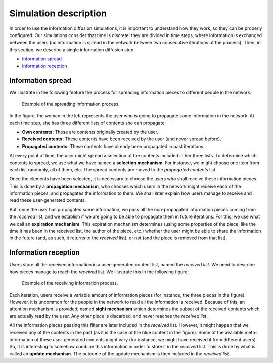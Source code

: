Simulation description
=======================
In order to use the information diffusion simulations, it is important to understand how they work, so they can be properly configured. Our simulations consider that time is discrete: they are divided in time steps, where information is exchanged between the users (no information is spread in the network between two consecutive iterations of the process). Then, in this section, we describe a single information diffusion step.

* `Information spread`_
* `Information reception`_

Information spread
^^^^^^^^^^^^^^^^^^^^^^
We illustrate in the following feature the process for spreading information pieces to different people in the network:

.. figure:: ../img/spread/spread.png
   :alt: spreading information

   Example of the spreading information process.

In the figure, the woman in the left represents the user who is going to propagate some information in the network. At each time step,
she has three different lists of contents she can propagate:

* **Own contents:** These are contents originally created by the user.
* **Received contents:** These contents have been received by the user (and never spread before).
* **Propagated contents:** These contents have already been propagated in past iterations.

At every point of time, the user might spread a selection of the contents included in her three lists. To determine which contents to spread, we use what we have named a **selection mechanism**. For instance, we might choose one item from each list randomly, all of them, etc. The spread contents are moved to the *propagated contents* list.

Once the elements have been selected, it is necessary to choose the users who shall receive these information pieces. This is done by a **propagation mechanism**, who chooses which users in the network might receive each of the information pieces, and propagates the information to them. We shall later explain how users manage to receive and read these user-generated contents.

But, once the user has propagated some information, we pass all the non-propagated information pieces coming from the *received* list, and we establish if we are going to be able to propagate them in future iterations. For this, we use what we call an **expiration mechanism**. This expiration mechanism determines (using some properties of the piece, like the time it has been in the received list, the author of the piece, etc.) whether the user might be able to share the 
information in the future (and, as such, it returns to the *received* list), or not (and the piece is removed from that list).

Information reception
^^^^^^^^^^^^^^^^^^^^^^
Users store all the received information in a user-generated content list, named the *received list*. We need to describe how pieces manage to reach the *received* list. We illustrate this in the following figure:

.. figure:: ../img/spread/receiving.png
   :alt: receiving information

   Example of the receiving information process.

Each iteration, users receive a variable amount of information pieces (for instance, the three pieces in the figure). However, it is uncommon for the people in the network to read all the information is received. Because of this, an attention mechanism is provided, named **sight mechanism** which determines the subset
of the received contents which are actually read by the user. Any other piece is discarded, and never reaches the *received list*.

All the information pieces passing this filter are later included in the *received* list. However, it might happen that we received any of the contents in the past (as it is the case of the blue content in the figure). Some of the available meta-information of these user-generated contents might vary (for instance, we might have received it from different users). So, it is interesting to somehow combine this information in order to store it in the *received* list. This is done by what is called an **update mechanism**. The outcome of the update mechanism is then included in the *received list*.

